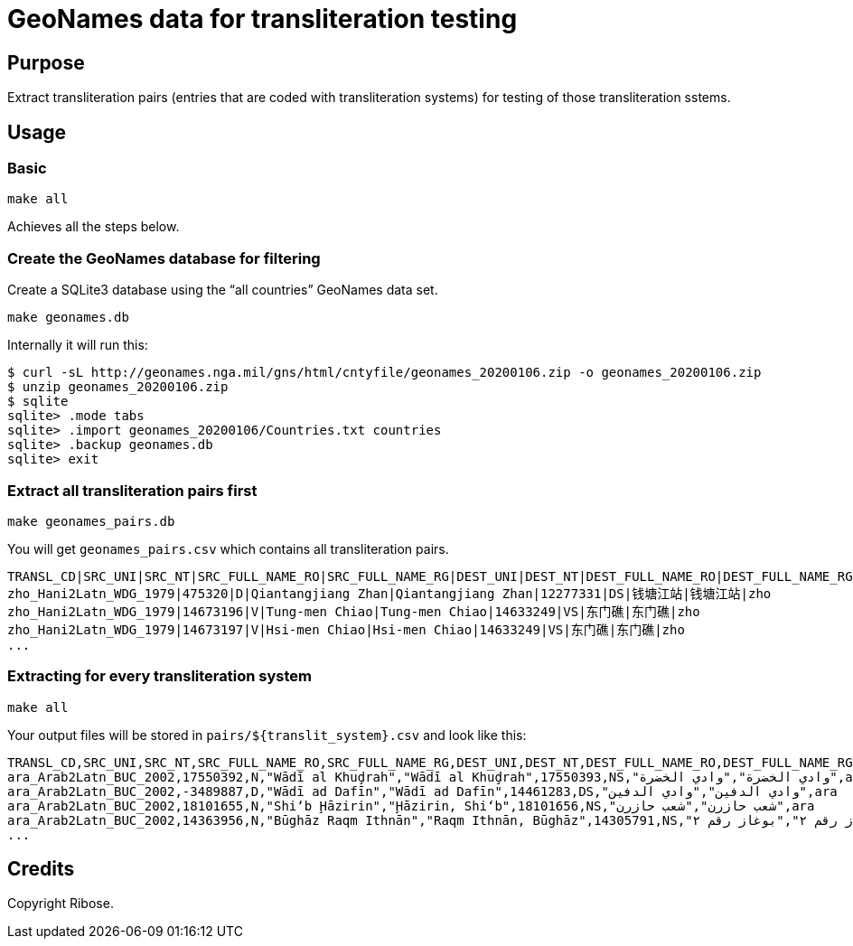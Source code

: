 = GeoNames data for transliteration testing

== Purpose

Extract transliteration pairs (entries that are coded with transliteration systems) for testing of those transliteration sstems.

== Usage

=== Basic

[source,bash]
----
make all
----

Achieves all the steps below.


=== Create the GeoNames database for filtering

Create a SQLite3 database using the "`all countries`" GeoNames data set.

[source,bash]
----
make geonames.db
----

Internally it will run this:

[source,bash]
----
$ curl -sL http://geonames.nga.mil/gns/html/cntyfile/geonames_20200106.zip -o geonames_20200106.zip
$ unzip geonames_20200106.zip
$ sqlite
sqlite> .mode tabs
sqlite> .import geonames_20200106/Countries.txt countries
sqlite> .backup geonames.db
sqlite> exit
----

=== Extract all transliteration pairs first

[source,bash]
----
make geonames_pairs.db
----

You will get `geonames_pairs.csv` which contains all transliteration pairs.

[source,csv]
----
TRANSL_CD|SRC_UNI|SRC_NT|SRC_FULL_NAME_RO|SRC_FULL_NAME_RG|DEST_UNI|DEST_NT|DEST_FULL_NAME_RO|DEST_FULL_NAME_RG|LC
zho_Hani2Latn_WDG_1979|475320|D|Qiantangjiang Zhan|Qiantangjiang Zhan|12277331|DS|钱塘江站|钱塘江站|zho
zho_Hani2Latn_WDG_1979|14673196|V|Tung-men Chiao|Tung-men Chiao|14633249|VS|东门礁|东门礁|zho
zho_Hani2Latn_WDG_1979|14673197|V|Hsi-men Chiao|Hsi-men Chiao|14633249|VS|东门礁|东门礁|zho
...
----


=== Extracting for every transliteration system

[source,bash]
----
make all
----

Your output files will be stored in `pairs/${translit_system}.csv` and look like this:

[source,csv]
----
TRANSL_CD,SRC_UNI,SRC_NT,SRC_FULL_NAME_RO,SRC_FULL_NAME_RG,DEST_UNI,DEST_NT,DEST_FULL_NAME_RO,DEST_FULL_NAME_RG,LC
ara_Arab2Latn_BUC_2002,17550392,N,"Wādī al Khuḑrah","Wādī al Khuḑrah",17550393,NS,"وادي الخضرة","وادي الخضرة",ara
ara_Arab2Latn_BUC_2002,-3489887,D,"Wādī ad Dafīn","Wādī ad Dafīn",14461283,DS,"وادي الدفين","وادي الدفين",ara
ara_Arab2Latn_BUC_2002,18101655,N,"Shi‘b Ḩāzirin","Ḩāzirin, Shi‘b",18101656,NS,"شعب حازرن","شعب حازرن",ara
ara_Arab2Latn_BUC_2002,14363956,N,"Būghāz Raqm Ithnān","Raqm Ithnān, Būghāz",14305791,NS,"بوغاز رقم ٢","بوغاز رقم ٢",ara
...
----


== Credits

Copyright Ribose.
